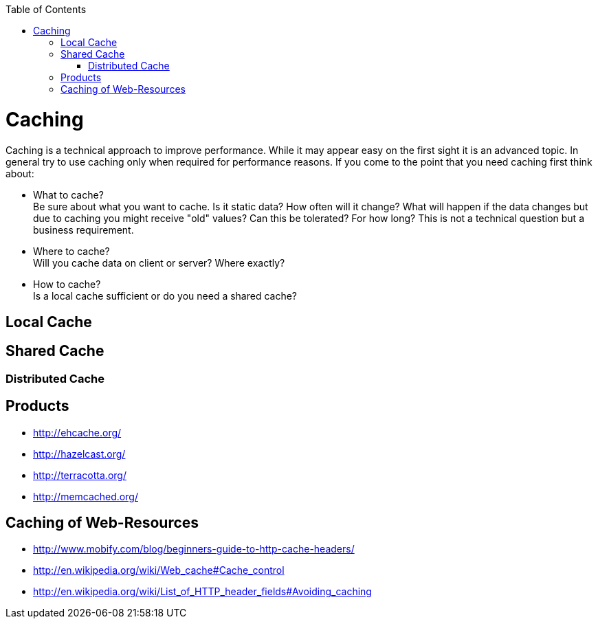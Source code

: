 :toc:
toc::[]

= Caching

Caching is a technical approach to improve performance. While it may appear easy on the first sight it is an advanced topic. In general try to use caching only when required for performance reasons. If you come to the point that you need caching first think about:

* What to cache? + 
Be sure about what you want to cache. Is it static data? How often will it change? What will happen if the data changes but due to caching you might receive "old" values? Can this be tolerated? For how long? This is not a technical question but a business requirement.
* Where to cache? +
Will you cache data on client or server? Where exactly?
* How to cache? +
Is a local cache sufficient or do you need a shared cache?

== Local Cache

== Shared Cache

=== Distributed Cache

== Products

* http://ehcache.org/
* http://hazelcast.org/
* http://terracotta.org/
* http://memcached.org/

== Caching of Web-Resources

* http://www.mobify.com/blog/beginners-guide-to-http-cache-headers/
* http://en.wikipedia.org/wiki/Web_cache#Cache_control
* http://en.wikipedia.org/wiki/List_of_HTTP_header_fields#Avoiding_caching